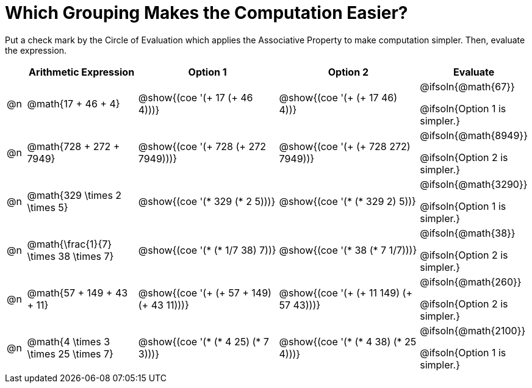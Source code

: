 = Which Grouping Makes the Computation Easier?

++++
<style>
div.circleevalsexp { width: auto; }
</style>
++++

Put a check mark by the Circle of Evaluation which applies the Associative Property to make computation simpler. Then, evaluate the expression.

[.FillVerticalSpace,cols=".^1a,^.^6a,^.^8a,^.^8a,^.^3a", stripes="none", options="header"]
|===
|	 | Arithmetic Expression | Option 1 | Option 2 | Evaluate

| @n
| @math{17 + 46 + 4}
| @show{(coe '(+ 17 (+ 46 4)))}
| @show{(coe '(+ (+ 17 46) 4))}
| @ifsoln{@math{67}}

@ifsoln{Option 1 is simpler.}

| @n
| @math{728 + 272 + 7949}
| @show{(coe '(+ 728 (+ 272 7949)))}
| @show{(coe '(+ (+ 728 272) 7949))}
| @ifsoln{@math{8949}}

@ifsoln{Option 2 is simpler.}


| @n
| @math{329 \times 2 \times 5}
| @show{(coe '(* 329 (* 2 5)))}
| @show{(coe '(* (* 329 2) 5))}
| @ifsoln{@math{3290}}

@ifsoln{Option 1 is simpler.}


| @n
| @math{\frac{1}{7} \times 38 \times 7}
| @show{(coe '(* (* 1/7 38) 7))}
| @show{(coe '(* 38 (* 7 1/7)))}
| @ifsoln{@math{38}}

@ifsoln{Option 2 is simpler.}


| @n
| @math{57 + 149 + 43 + 11}
| @show{(coe '(+ (+ 57 + 149) (+ 43 11)))}
| @show{(coe '(+ (+ 11 149) (+ 57 43)))}
| @ifsoln{@math{260}}

@ifsoln{Option 2 is simpler.}


| @n
| @math{4 \times 3 \times 25 \times 7}
| @show{(coe '(* (* 4 25) (* 7 3)))}
| @show{(coe '(* (* 4 38) (* 25 4)))}
| @ifsoln{@math{2100}}

@ifsoln{Option 1 is simpler.}

|===
